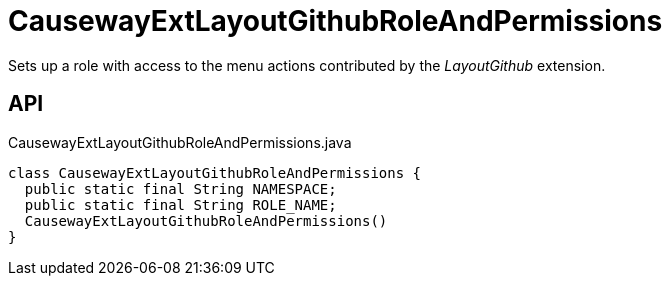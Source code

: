 = CausewayExtLayoutGithubRoleAndPermissions
:Notice: Licensed to the Apache Software Foundation (ASF) under one or more contributor license agreements. See the NOTICE file distributed with this work for additional information regarding copyright ownership. The ASF licenses this file to you under the Apache License, Version 2.0 (the "License"); you may not use this file except in compliance with the License. You may obtain a copy of the License at. http://www.apache.org/licenses/LICENSE-2.0 . Unless required by applicable law or agreed to in writing, software distributed under the License is distributed on an "AS IS" BASIS, WITHOUT WARRANTIES OR  CONDITIONS OF ANY KIND, either express or implied. See the License for the specific language governing permissions and limitations under the License.

Sets up a role with access to the menu actions contributed by the _LayoutGithub_ extension.

== API

[source,java]
.CausewayExtLayoutGithubRoleAndPermissions.java
----
class CausewayExtLayoutGithubRoleAndPermissions {
  public static final String NAMESPACE;
  public static final String ROLE_NAME;
  CausewayExtLayoutGithubRoleAndPermissions()
}
----

